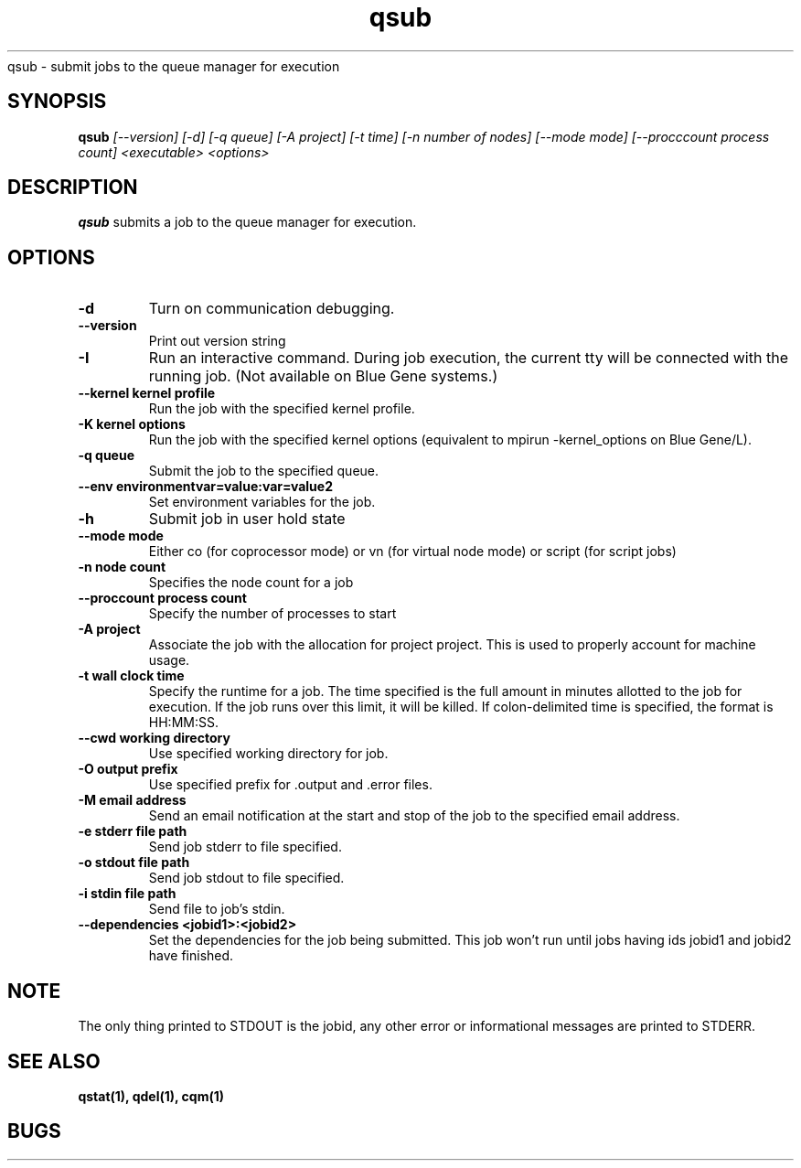.SH "NAME"
.TH "qsub" 1
qsub \- submit jobs to the queue manager for execution
.SH "SYNOPSIS"
.B qsub 
.I [--version] [-d] [-q queue] [-A project] [-t time] [-n number of nodes] [--mode mode] [--procccount process count] <executable> <options>
.SH "DESCRIPTION"
.PP
.B qsub
submits a job to the queue manager for execution. 
.SH "OPTIONS"
.TP
.B \-d
Turn on communication debugging.
.TP
.B \-\-version
Print out version string
.TP
.B \-I
Run an interactive command. During job execution, the current tty will
be connected with the running job. (Not available on Blue Gene systems.)
.TP
.B \-\-kernel "kernel profile"
Run the job with the specified kernel profile.
.TP
.B \-K "kernel options"
Run the job with the specified kernel options (equivalent to mpirun -kernel_options on Blue Gene/L).
.TP 
.B \-q "queue"
Submit the job to the specified queue.
.TP
.B \-\-env "environmentvar=value:var=value2"
Set environment variables for the job.
.TP
.B \-h 
Submit job in user hold state
.TP
.B \-\-mode "mode"
Either co (for coprocessor mode) or vn (for virtual node mode) or script (for script jobs)
.TP
.B \-n "node count"
Specifies the node count for a job
.TP
.B \-\-proccount "process count"
Specify the number of processes to start
.TP
.B \-A "project"
Associate the job with the allocation for project project. This is
used to properly account for machine usage. 
.TP
.B \-t "wall clock time" 
Specify the runtime for a job. The time specified is the full amount in minutes
allotted to the job for execution. If the job runs over this limit, it
will be killed. If colon-delimited time is specified, the format is HH:MM:SS. 
.TP
.B \--cwd "working directory"
Use specified working directory for job.
.TP 
.B \-O "output prefix"
Use specified prefix for .output and .error files.
.TP
.B \-M "email address"
Send an email notification at the start and stop of the job to the
specified email address.
.TP
.B \-e "stderr file path"
Send job stderr to file specified.
.TP
.B \-o "stdout file path"
Send job stdout to file specified.
.TP
.B \-i "stdin file path"
Send file to job's stdin.
.TP
.B \-\-dependencies <jobid1>:<jobid2>
Set the dependencies for the job being submitted.  This job won't run until 
jobs having ids jobid1 and jobid2 have finished.
.SH "NOTE"
The only thing printed to STDOUT is the jobid, any other error or informational messages are printed to STDERR.
.SH "SEE ALSO"
.BR qstat(1),
.BR qdel(1),
.BR cqm(1)
.SH "BUGS"

